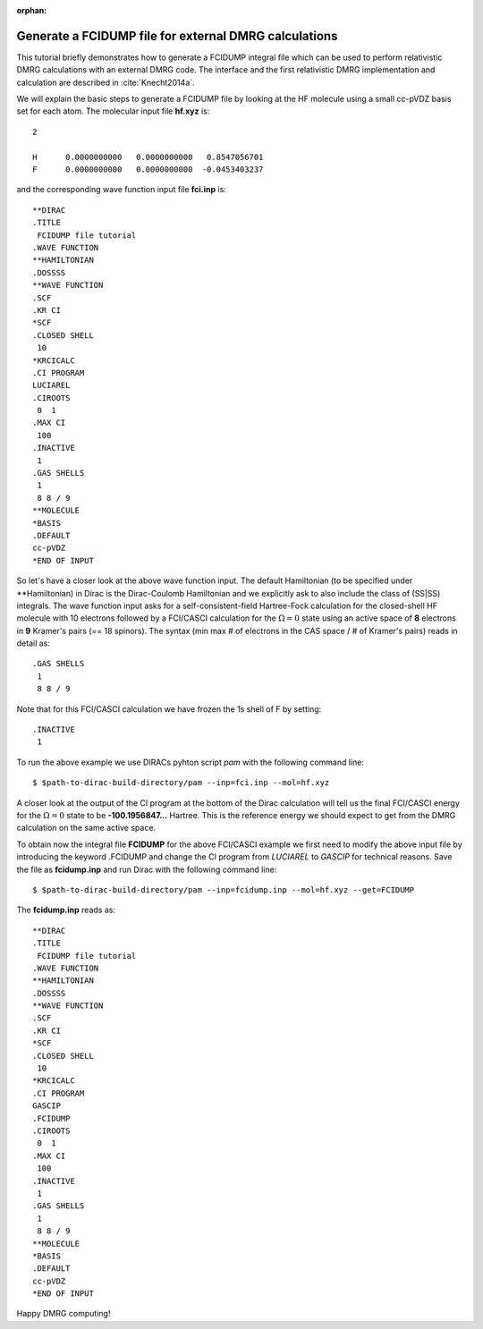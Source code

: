 :orphan:
 

Generate a FCIDUMP file for external DMRG calculations
======================================================

This tutorial briefly demonstrates how to generate a FCIDUMP integral file which can be used to perform relativistic DMRG
calculations with an external DMRG code. The interface and the first relativistic DMRG implementation and 
calculation are described in :cite:`Knecht2014a`. 

We will explain the basic steps to generate a FCIDUMP file by looking at the HF molecule using a small cc-pVDZ basis set
for each atom. The molecular input file **hf.xyz** is::

  2

  H      0.0000000000   0.0000000000   0.8547056701
  F      0.0000000000   0.0000000000  -0.0453403237


and the corresponding wave function input file **fci.inp** is::

  **DIRAC
  .TITLE
   FCIDUMP file tutorial
  .WAVE FUNCTION
  **HAMILTONIAN
  .DOSSSS
  **WAVE FUNCTION
  .SCF
  .KR CI
  *SCF
  .CLOSED SHELL
   10
  *KRCICALC
  .CI PROGRAM
  LUCIAREL
  .CIROOTS
   0  1
  .MAX CI
   100
  .INACTIVE
   1
  .GAS SHELLS
   1
   8 8 / 9
  **MOLECULE
  *BASIS
  .DEFAULT
  cc-pVDZ
  *END OF INPUT


So let's have a closer look at the above wave function input. The default Hamiltonian (to be specified under
\*\*Hamiltonian) in Dirac is the Dirac-Coulomb Hamiltonian and we explicitly ask to also include the class of (SS|SS)
integrals. The wave function input asks for a self-consistent-field Hartree-Fock calculation for the closed-shell HF
molecule with 10 electrons followed by a FCI/CASCI calculation for the :math:`\Omega=0` state using an active space of 
**8** electrons in **9** Kramer's pairs (== 18 spinors). The syntax (min max # of electrons in the CAS space / # of Kramer's pairs)
reads in detail as::

  .GAS SHELLS
   1
   8 8 / 9

Note that for this FCI/CASCI calculation we have frozen the 1s shell of F by setting::

  .INACTIVE
   1

To run the above example we use DIRACs pyhton script *pam* with the following command line::

  $ $path-to-dirac-build-directory/pam --inp=fci.inp --mol=hf.xyz  

A closer look at the output of the CI program at the bottom of the Dirac calculation will tell us the final FCI/CASCI
energy for the :math:`\Omega=0` state to be **-100.1956847...** Hartree. This is the reference energy we should expect to
get from the DMRG calculation on the same active space. 

To obtain now the integral file **FCIDUMP** for the above FCI/CASCI example we first need to modify the above input file
by introducing the keyword .FCIDUMP and change the CI program from *LUCIAREL* to *GASCIP* for technical reasons. Save the
file as **fcidump.inp** and run Dirac with the following command line::

  $ $path-to-dirac-build-directory/pam --inp=fcidump.inp --mol=hf.xyz --get=FCIDUMP 

The  **fcidump.inp** reads as::

  **DIRAC
  .TITLE
   FCIDUMP file tutorial
  .WAVE FUNCTION
  **HAMILTONIAN
  .DOSSSS
  **WAVE FUNCTION
  .SCF
  .KR CI
  *SCF
  .CLOSED SHELL
   10
  *KRCICALC
  .CI PROGRAM
  GASCIP
  .FCIDUMP
  .CIROOTS
   0  1
  .MAX CI
   100
  .INACTIVE
   1
  .GAS SHELLS
   1
   8 8 / 9
  **MOLECULE
  *BASIS
  .DEFAULT
  cc-pVDZ
  *END OF INPUT

Happy DMRG computing!
